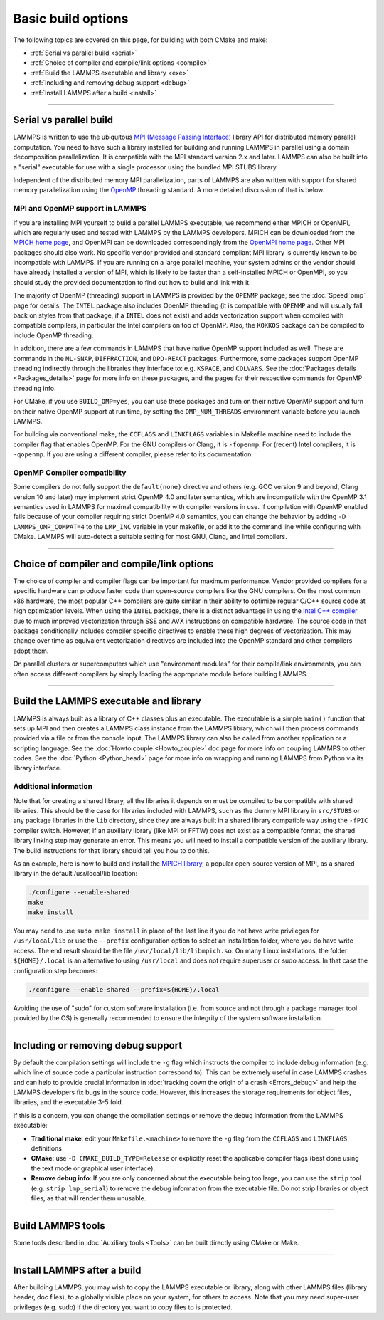 Basic build options
===================

The following topics are covered on this page, for building with both
CMake and make:

* :ref:`Serial vs parallel build <serial>`
* :ref:`Choice of compiler and compile/link options <compile>`
* :ref:`Build the LAMMPS executable and library <exe>`
* :ref:`Including and removing debug support <debug>`
* :ref:`Install LAMMPS after a build <install>`

----------

.. _serial:

Serial vs parallel build
------------------------

LAMMPS is written to use the ubiquitous `MPI (Message Passing Interface)
<https://en.wikipedia.org/wiki/Message_Passing_Interface>`_ library API
for distributed memory parallel computation.  You need to have such a
library installed for building and running LAMMPS in parallel using a
domain decomposition parallelization.  It is compatible with the MPI
standard version 2.x and later.  LAMMPS can also be built into a
"serial" executable for use with a single processor using the bundled
MPI STUBS library.

Independent of the distributed memory MPI parallelization, parts of
LAMMPS are also written with support for shared memory parallelization
using the `OpenMP <https://en.wikipedia.org/wiki/OpenMP>`_ threading
standard. A more detailed discussion of that is below.

.. tabs::

   .. tab:: CMake build

      .. code-block:: bash

         -D BUILD_MPI=value        # yes or no, default is yes if CMake finds MPI
         -D BUILD_OMP=value        # yes or no, default is yes if a compatible
                                   # compiler is detected
         -D LAMMPS_MACHINE=name    # name = mpi, serial, mybox, titan, laptop, etc
                                   # no default value

      The executable created by CMake (after running make) is named
      ``lmp`` unless the ``LAMMPS_MACHINE`` option is set.  When setting
      ``LAMMPS_MACHINE=name``, the executable will be called
      ``lmp_name``.  Using ``BUILD_MPI=no`` will enforce building a
      serial executable using the MPI STUBS library.

   .. tab:: Traditional make

      The build with traditional makefiles has to be done inside the source folder ``src``.

      .. code-block:: bash

         make mpi      # parallel build, produces lmp_mpi using Makefile.mpi
         make serial   # serial build, produces lmp_serial using Makefile/serial
         make mybox    # uses Makefile.mybox to produce lmp_mybox

      Any ``make machine`` command will look up the make settings from a
      file ``Makefile.machine`` in the folder ``src/MAKE`` or one of its
      subdirectories ``MINE``, ``MACHINES``, or ``OPTIONS``, create a
      folder ``Obj_machine`` with all objects and generated files and an
      executable called ``lmp_machine``\ .  The standard parallel build
      with ``make mpi`` assumes a standard MPI installation with MPI
      compiler wrappers where all necessary compiler and linker flags to
      get access and link with the suitable MPI headers and libraries
      are set by the wrapper programs.  For other cases or the serial
      build, you have to adjust the make file variables ``MPI_INC``,
      ``MPI_PATH``, ``MPI_LIB`` as well as ``CC`` and ``LINK``\ .  To
      enable OpenMP threading usually a compiler specific flag needs to
      be added to the compile and link commands.  For the GNU compilers,
      this is ``-fopenmp``\ , which can be added to the ``CC`` and
      ``LINK`` makefile variables.

      For the serial build the following make variables are set (see ``src/MAKE/Makefile.serial``):

      .. code-block:: make

         CC =       g++
         LINK =     g++
         MPI_INC =  -I../STUBS
         MPI_PATH = -L../STUBS
         MPI_LIB =  -lmpi_stubs

      You also need to build the STUBS library for your platform before
      making LAMMPS itself.  A ``make serial`` build does this for you
      automatically, otherwise, type ``make mpi-stubs`` from the src
      directory, or ``make`` from the ``src/STUBS`` dir.  If the build
      fails, you may need to edit the ``STUBS/Makefile`` for your
      platform.  The stubs library does not provide MPI/IO functions
      required by some LAMMPS packages, e.g. ``LATBOLTZ``,
      and thus is not compatible with those packages.

      .. note::

         The file ``src/STUBS/mpi.cpp`` provides a CPU timer function
         called ``MPI_Wtime()`` that calls ``gettimeofday()``.  If your
         operating system does not support ``gettimeofday()``, you will
         need to insert code to call another timer.  Note that the
         ANSI-standard function ``clock()`` rolls over after an hour or
         so, and is therefore insufficient for timing long LAMMPS
         simulations.

MPI and OpenMP support in LAMMPS
^^^^^^^^^^^^^^^^^^^^^^^^^^^^^^^^

If you are installing MPI yourself to build a parallel LAMMPS
executable, we recommend either MPICH or OpenMPI, which are regularly
used and tested with LAMMPS by the LAMMPS developers.  MPICH can be
downloaded from the `MPICH home page <https://www.mpich.org>`_, and
OpenMPI can be downloaded correspondingly from the `OpenMPI home page
<https://www.open-mpi.org>`_.  Other MPI packages should also work.  No
specific vendor provided and standard compliant MPI library is currently
known to be incompatible with LAMMPS.  If you are running on a large
parallel machine, your system admins or the vendor should have already
installed a version of MPI, which is likely to be faster than a
self-installed MPICH or OpenMPI, so you should study the provided
documentation to find out how to build and link with it.

The majority of OpenMP (threading) support in LAMMPS is provided by the
``OPENMP`` package; see the :doc:`Speed_omp`
page for details. The ``INTEL`` package also includes OpenMP
threading (it is compatible with ``OPENMP`` and will usually fall
back on styles from that package, if a ``INTEL`` does not exist)
and adds vectorization support when compiled with compatible compilers,
in particular the Intel compilers on top of OpenMP. Also, the ``KOKKOS``
package can be compiled to include OpenMP threading.

In addition, there are a few commands in LAMMPS that have native OpenMP
support included as well.  These are commands in the ``ML-SNAP``,
``DIFFRACTION``, and ``DPD-REACT`` packages.  Furthermore, some packages
support OpenMP threading indirectly through the libraries they interface
to: e.g. ``KSPACE``, and ``COLVARS``.  See the :doc:`Packages details
<Packages_details>` page for more info on these packages, and the pages
for their respective commands for OpenMP threading info.

For CMake, if you use ``BUILD_OMP=yes``, you can use these packages
and turn on their native OpenMP support and turn on their native OpenMP
support at run time, by setting the ``OMP_NUM_THREADS`` environment
variable before you launch LAMMPS.

For building via conventional make, the ``CCFLAGS`` and ``LINKFLAGS``
variables in Makefile.machine need to include the compiler flag that
enables OpenMP. For the GNU compilers or Clang, it is ``-fopenmp``\ .
For (recent) Intel compilers, it is ``-qopenmp``\ .  If you are using a
different compiler, please refer to its documentation.

.. _default-none-issues:

OpenMP Compiler compatibility
^^^^^^^^^^^^^^^^^^^^^^^^^^^^^

Some compilers do not fully support the ``default(none)`` directive and
others (e.g. GCC version 9 and beyond, Clang version 10 and later) may
implement strict OpenMP 4.0 and later semantics, which are incompatible
with the OpenMP 3.1 semantics used in LAMMPS for maximal compatibility
with compiler versions in use.  If compilation with OpenMP enabled fails
because of your compiler requiring strict OpenMP 4.0 semantics, you can
change the behavior by adding ``-D LAMMPS_OMP_COMPAT=4`` to the
``LMP_INC`` variable in your makefile, or add it to the command line
while configuring with CMake.  LAMMPS will auto-detect a suitable setting
for most GNU, Clang, and Intel compilers.

----------

.. _compile:

Choice of compiler and compile/link options
---------------------------------------------------------

The choice of compiler and compiler flags can be important for maximum
performance.  Vendor provided compilers for a specific hardware can
produce faster code than open-source compilers like the GNU compilers.
On the most common x86 hardware, the most popular C++ compilers are
quite similar in their ability to optimize regular C/C++ source code at
high optimization levels.  When using the ``INTEL`` package, there is a
distinct advantage in using the `Intel C++ compiler <intel_>`_ due to
much improved vectorization through SSE and AVX instructions on
compatible hardware.  The source code in that package conditionally
includes compiler specific directives to enable these high degrees of
vectorization.  This may change over time as equivalent vectorization
directives are included into the OpenMP standard and other compilers
adopt them.

.. _intel: https://software.intel.com/en-us/intel-compilers

On parallel clusters or supercomputers which use "environment modules"
for their compile/link environments, you can often access different
compilers by simply loading the appropriate module before building
LAMMPS.

.. tabs::

   .. tab:: CMake build

      By default CMake will use the compiler it finds according to
      internal preferences, and it will add optimization flags
      appropriate to that compiler and any :doc:`accelerator packages
      <Speed_packages>` you have included in the build.  CMake will
      check if the detected or selected compiler is compatible with the
      C++ support requirements of LAMMPS and stop with an error, if this
      is not the case.

      You can tell CMake to look for a specific compiler with setting
      CMake variables (listed below) during configuration.  For a few
      common choices, there are also presets in the ``cmake/presets``
      folder.  For convenience, there is a ``CMAKE_TUNE_FLAGS`` variable
      that can be set to apply global compiler options (applied to
      compilation only), to be used for adding compiler or host specific
      optimization flags in addition to the "flags" variables listed
      below. You may also specify the corresponding ``CMAKE_*_FLAGS``
      variables individually, if you want to experiment with alternate
      optimization flags.  You should specify all 3 compilers, so that
      the (few) LAMMPS source files written in C or Fortran are built
      with a compiler consistent with the one used for the C++ files:

      .. code-block:: bash

         -D CMAKE_CXX_COMPILER=name            # name of C++ compiler
         -D CMAKE_C_COMPILER=name              # name of C compiler
         -D CMAKE_Fortran_COMPILER=name        # name of Fortran compiler

         -D CMAKE_CXX_FLAGS=string             # flags to use with C++ compiler
         -D CMAKE_C_FLAGS=string               # flags to use with C compiler
         -D CMAKE_Fortran_FLAGS=string         # flags to use with Fortran compiler

      A few example command lines are:

      .. code-block:: bash

         # Building with GNU Compilers:
         cmake -DCMAKE_C_COMPILER=gcc -DCMAKE_CXX_COMPILER=g++ \
               -DCMAKE_Fortran_COMPILER=gfortran ../cmake
         # Building with Intel Classic Compilers:
         cmake -DCMAKE_C_COMPILER=icc -DCMAKE_CXX_COMPILER=icpc \
               -DCMAKE_Fortran_COMPILER=ifort ../cmake
         # Building with Intel oneAPI Compilers:
         cmake -DCMAKE_C_COMPILER=icx -DCMAKE_CXX_COMPILER=icpx \
               -DCMAKE_Fortran_COMPILER=ifx ../cmake
         # Building with LLVM/Clang Compilers:
         cmake -DCMAKE_C_COMPILER=clang -DCMAKE_CXX_COMPILER=clang++ \
               -DCMAKE_Fortran_COMPILER=flang ../cmake
         # Building with PGI/Nvidia Compilers:
         cmake -DCMAKE_C_COMPILER=pgcc -DCMAKE_CXX_COMPILER=pgc++ \
               -DCMAKE_Fortran_COMPILER=pgfortran ../cmake
         # Building with the NVHPC Compilers:
         cmake -DCMAKE_C_COMPILER=nvc -DCMAKE_CXX_COMPILER=nvc++ \
               -DCMAKE_Fortran_COMPILER=nvfortran ../cmake

      For compiling with the Clang/LLVM compilers a CMake preset is
      provided that can be loaded with
      ``-C ../cmake/presets/clang.cmake``.  Similarly,
      ``-C ../cmake/presets/intel.cmake`` should switch the compiler
      toolchain to the legacy Intel compilers, ``-C ../cmake/presets/oneapi.cmake``
      will switch to the LLVM based oneAPI Intel compilers,
      ``-C ../cmake/presets/pgi.cmake`` will switch the compiler to the PGI compilers,
      and ``-C ../cmake/presets/nvhpc.cmake`` will switch to the NVHPC compilers.

      Furthermore, you can set ``CMAKE_TUNE_FLAGS`` to specifically add
      compiler flags to tune for optimal performance on given hosts.
      This variable is empty by default.

      .. note::

         When the cmake command completes, it prints a summary to the
         screen which compilers it is using and what flags and settings
         will be used for the compilation.  Note that if the top-level
         compiler is ``mpicxx``, it is simply a wrapper on a real compiler.
         The underlying compiler info is what CMake will try to
         determine and report.  You should check to confirm you are
         using the compiler and optimization flags you want.

   .. tab:: Makefile.machine settings for traditional make

      The "compiler/linker settings" section of a Makefile.machine lists
      compiler and linker settings for your C++ compiler, including
      optimization flags.  For a parallel build it is recommended to use
      ``mpicxx`` or ``mpiCC``, since these compiler wrappers will
      include a variety of settings appropriate for your MPI
      installation and thus avoiding the guesswork of finding the right
      flags.

      Parallel build (see ``src/MAKE/Makefile.mpi``):

      .. code-block:: make

         CC =        mpicxx
         CCFLAGS =   -g -O3
         LINK =      mpicxx
         LINKFLAGS = -g -O

      Serial build with GNU gcc (see ``src/MAKE/Makefile.serial``):

      .. code-block:: make

         CC =        g++
         CCFLAGS =   -g -O3
         LINK =      g++
         LINKFLAGS = -g -O

      .. note::

         If compilation stops with a message like the following:

         .. code-block:: output

            g++ -g -O3  -DLAMMPS_GZIP -DLAMMPS_MEMALIGN=64    -I../STUBS     -c ../main.cpp
            In file included from ../pointers.h:24:0,
                       from ../input.h:17,
                       from ../main.cpp:16:
            ../lmptype.h:34:2: error: #error LAMMPS requires a C++11 (or later) compliant compiler. Enable C++11 compatibility or upgrade the compiler.

         then you have either an unsupported (old) compiler or you have
         to turn on C++11 mode.  The latter applies to GCC 4.8.x shipped
         with RHEL 7.x and CentOS 7.x or GCC 5.4.x shipped with Ubuntu16.04.
         For those compilers, you need to add the ``-std=c++11`` flag.
         If there is no compiler that supports this flag (or equivalent),
         you would have to install a newer compiler that supports C++11;
         either as a binary package or through compiling from source.

         If you build LAMMPS with any :doc:`Speed_packages` included,
         there may be specific compiler or linker flags that are either
         required or recommended to enable required features and to
         achieve optimal performance.  You need to include these in the
         ``CCFLAGS`` and ``LINKFLAGS`` settings above.  For details, see the
         documentation for the individual packages listed on the
         :doc:`Speed_packages` page.  Or examine these files in the
         ``src/MAKE/OPTIONS`` directory.  They correspond to each of the 5
         accelerator packages and their hardware variants:

         .. code-block:: bash

            Makefile.opt                   # OPT package
            Makefile.omp                   # OPENMP package
            Makefile.intel_cpu             # INTEL package for CPUs
            Makefile.intel_coprocessor     # INTEL package for KNLs
            Makefile.gpu                   # GPU package
            Makefile.kokkos_cuda_mpi       # KOKKOS package for GPUs
            Makefile.kokkos_omp            # KOKKOS package for CPUs (OpenMP)
            Makefile.kokkos_phi            # KOKKOS package for KNLs (OpenMP)

----------

.. _exe:
.. _library:

Build the LAMMPS executable and library
---------------------------------------

LAMMPS is always built as a library of C++ classes plus an executable.
The executable is a simple ``main()`` function that sets up MPI and then
creates a LAMMPS class instance from the LAMMPS library, which
will then process commands provided via a file or from the console
input.  The LAMMPS library can also be called from another application
or a scripting language.  See the :doc:`Howto couple <Howto_couple>` doc
page for more info on coupling LAMMPS to other codes.  See the
:doc:`Python <Python_head>` page for more info on wrapping and
running LAMMPS from Python via its library interface.

.. tabs::

   .. tab:: CMake build

      For CMake builds, you can select through setting CMake variables
      between building a shared or a static LAMMPS library and what kind
      of suffix is added to them (in case you want to concurrently
      install multiple variants of binaries with different settings). If
      none are set, defaults are applied.

      .. code-block:: bash

         -D BUILD_SHARED_LIBS=value   # yes or no (default)
         -D LAMMPS_MACHINE=name       # name = mpi, serial, mybox, titan, laptop, etc
                                      # no default value

      The compilation will always produce a LAMMPS library and an
      executable linked to it.  By default, this will be a static
      library named ``liblammps.a`` and an executable named ``lmp``
      Setting ``BUILD_SHARED_LIBS=yes`` will instead produce a shared
      library called ``liblammps.so`` (or ``liblammps.dylib`` or
      ``liblammps.dll`` depending on the platform) If
      ``LAMMPS_MACHINE=name`` is set in addition, the name of the
      generated libraries will be changed to either ``liblammps_name.a``
      or ``liblammps_name.so``\ , respectively and the executable will
      be called ``lmp_name``.

   .. tab:: Traditional make

      With the traditional makefile based build process, the choice of
      the generated executable or library depends on the "mode" setting.
      Several options are available and ``mode=static`` is the default.

      .. code-block:: bash

         make machine               # build LAMMPS executable lmp_machine
         make mode=static machine   # same as "make machine"
         make mode=shared machine   # build LAMMPS shared lib liblammps_machine.so
                                    # instead

      The "static" build will generate a static library called
      ``liblammps_machine.a`` and an executable named ``lmp_machine``\ ,
      while the "shared" build will generate a shared library
      ``liblammps_machine.so`` instead and ``lmp_machine`` will be
      linked to it.  The build step will also create generic soft links,
      named ``liblammps.a`` and ``liblammps.so``\ , which point to the
      specific ``liblammps_machine.a/so`` files.


Additional information
^^^^^^^^^^^^^^^^^^^^^^

Note that for creating a shared library, all the libraries it depends on
must be compiled to be compatible with shared libraries.  This should be
the case for libraries included with LAMMPS, such as the dummy MPI
library in ``src/STUBS`` or any package libraries in the ``lib``
directory, since they are always built in a shared library compatible
way using the ``-fPIC`` compiler switch.  However, if an auxiliary
library (like MPI or FFTW) does not exist as a compatible format, the
shared library linking step may generate an error.  This means you will
need to install a compatible version of the auxiliary library.  The
build instructions for that library should tell you how to do this.

As an example, here is how to build and install the `MPICH library
<mpich_>`_, a popular open-source version of MPI, as a shared library
in the default /usr/local/lib location:

.. _mpich: https://www.mpich.org

.. code-block:: bash

   ./configure --enable-shared
   make
   make install

You may need to use ``sudo make install`` in place of the last line if
you do not have write privileges for ``/usr/local/lib`` or use the
``--prefix`` configuration option to select an installation folder,
where you do have write access.  The end result should be the file
``/usr/local/lib/libmpich.so``.  On many Linux installations, the folder
``${HOME}/.local`` is an alternative to using ``/usr/local`` and does
not require superuser or sudo access.  In that case the configuration
step becomes:

.. code-block:: bash

  ./configure --enable-shared --prefix=${HOME}/.local

Avoiding the use of "sudo" for custom software installation (i.e. from
source and not through a package manager tool provided by the OS) is
generally recommended to ensure the integrity of the system software
installation.

----------

.. _debug:

Including or removing debug support
-----------------------------------

By default the compilation settings will include the ``-g`` flag which
instructs the compiler to include debug information (e.g. which line of
source code a particular instruction correspond to).  This can be
extremely useful in case LAMMPS crashes and can help to provide crucial
information in :doc:`tracking down the origin of a crash <Errors_debug>`
and help the LAMMPS developers fix bugs in the source code.  However,
this increases the storage requirements for object files, libraries, and
the executable 3-5 fold.

If this is a concern, you can change the compilation settings or remove
the debug information from the LAMMPS executable:

- **Traditional make**: edit your ``Makefile.<machine>`` to remove the
  ``-g`` flag from the ``CCFLAGS`` and ``LINKFLAGS`` definitions
- **CMake**: use ``-D CMAKE_BUILD_TYPE=Release`` or explicitly reset
  the applicable compiler flags (best done using the text mode or
  graphical user interface).
- **Remove debug info**: If you are only concerned about the executable
  being too large, you can use the ``strip`` tool (e.g. ``strip
  lmp_serial``) to remove the debug information from the executable file.
  Do not strip libraries or object files, as that will render them unusable.

----------

.. _tools:

Build LAMMPS tools
------------------------------

Some tools described in :doc:`Auxiliary tools <Tools>` can be built directly
using CMake or Make.

.. tabs::

   .. tab:: CMake build

      .. code-block:: bash

         -D BUILD_TOOLS=value         # yes or no (default). Build binary2txt,
                                      # chain.x, micelle2d.x, msi2lmp, phana,
                                      # stl_bin2txt
         -D BUILD_LAMMPS_GUI=value    # yes or no (default). Build LAMMPS-GUI
         -D BUILD_WHAM=value          # yes (default). Download and build WHAM;
                                      # only available for BUILD_LAMMPS_GUI=yes

      The generated binaries will also become part of the LAMMPS installation
      (see below).

   .. tab:: Traditional make

      .. code-block:: bash

         cd lammps/tools
         make all              # build all binaries of tools
         make binary2txt       # build only binary2txt tool
         make chain            # build only chain tool
         make micelle2d        # build only micelle2d tool

      .. note::

         Building the LAMMPS-GUI *requires* building LAMMPS with CMake.

----------

.. _install:

Install LAMMPS after a build
------------------------------------------

After building LAMMPS, you may wish to copy the LAMMPS executable or
library, along with other LAMMPS files (library header, doc files), to a
globally visible place on your system, for others to access.  Note that
you may need super-user privileges (e.g. sudo) if the directory you want
to copy files to is protected.

.. tabs::

   .. tab:: CMake build

      .. code-block:: bash

         cmake -D CMAKE_INSTALL_PREFIX=path [options ...] ../cmake
         make                        # perform make after CMake command
         make install                # perform the installation into prefix

      During the installation process CMake will by default remove any runtime
      path settings for loading shared libraries.  Because of this you may
      have to set or modify the ``LD_LIBRARY_PATH`` (or ``DYLD_LIBRARY_PATH``)
      environment variable, if you are installing LAMMPS into a non-system
      location and/or are linking to libraries in a non-system location that
      depend on such runtime path settings.
      As an alternative, you may set the CMake variable ``LAMMPS_INSTALL_RPATH``
      to ``on`` and then the runtime paths for any linked shared libraries
      and the library installation folder for the LAMMPS library will be
      embedded and thus the requirement to set environment variables is avoided.
      The ``off`` setting is usually preferred for packaged binaries or when
      setting up environment modules, the ``on`` setting is more convenient
      for installing software into a non-system or personal folder.

   .. tab:: Traditional make

      There is no "install" option in the ``src/Makefile`` for LAMMPS.
      If you wish to do this you will need to first build LAMMPS, then
      manually copy the desired LAMMPS files to the appropriate system
      directories.
